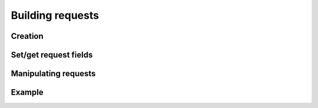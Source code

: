 -------------------------------------------------------------------------------
                               Building requests
-------------------------------------------------------------------------------

.. c:type:: enum tnt_iterator_t

    Custom iterator type

    * **TNT_ITER_EQ** - Equiality iterator
    * **TNT_ITER_REQ** - Revers equality iterator
    * **TNT_ITER_ALL** - Receive all elements
    * **TNT_ITER_LT** - Less than iterator
    * **TNT_ITER_LE** - Less or equal
    * **TNT_ITER_GE** - Greater or equal
    * **TNT_ITER_GT** - Greater than
    * **TNT_ITER_BITS_ALL_SET** - all specified bits are set (bitset specific)
    * **TNT_ITER_BITS_ANY_SET** - any specified bits are set (bitset specific)
    * **TNT_ITER_BITS_ALL_NOT_SET** - all specified bits are not (bitset specific)
    * **TNT_ITER_OVERLAP** - Search for tuples with overlapping rectangles (r-tree specific)
    * **TNT_ITER_NEIGHBOR** - Search of nearest neighbour (r-tree specific)

.. c:type:: enum tnt_request_type

    * **TNT_OP_SELECT**
    * **TNT_OP_INSERT**
    * **TNT_OP_REPLACE**
    * **TNT_OP_UPDATE**
    * **TNT_OP_DELETE**
    * **TNT_OP_CALL**
    * **TNT_OP_AUTH**
    * **TNT_OP_EVAL**
    * **TNT_OP_PING**

.. c:type:: struct tnt_request

    Base request object. It contains every part of request.]

    .. code-block:: c

        struct tnt_request {
            struct {
                uint32_t sync;
                enum tnt_request_type type;
            } hdr;
            uint32_t space_id;
            uint32_t index_id;
            uint32_t offset;
            uint32_t limit;
            enum tnt_iterator_t iterator;
            const char * key;
            const char * key_end;
            struct tnt_stream * key_object;
            const char * tuple;
            const char * tuple_end;
            struct tnt_stream * tuple_object;
            int foffset;
            int alloc;
            struct tnt_stream * stream;
        };

=====================================================================
                           Creation
=====================================================================

.. c:function:: struct tnt_request *tnt_request_init(struct tnt_request *req)

    Allocate and initialize request

.. c:function:: struct tnt_request *tnt_request_select(struct tnt_request *req)
                struct tnt_request *tnt_request_insert(struct tnt_request *req)
                struct tnt_request *tnt_request_replace(struct tnt_request *req)
                struct tnt_request *tnt_request_update(struct tnt_request *req)
                struct tnt_request *tnt_request_delete(struct tnt_request *req)
                struct tnt_request *tnt_request_call(struct tnt_request *req)
                struct tnt_request *tnt_request_auth(struct tnt_request *req)
                struct tnt_request *tnt_request_eval(struct tnt_request *req)
                struct tnt_request *tnt_request_upsert(struct tnt_request *req)
                struct tnt_request *tnt_request_ping(struct tnt_request *req)

    Shortcuts for initialization of requests

=====================================================================
                    Set/get request fields
=====================================================================

.. c:member:: uint32_t tnt_request.hdr.sync

    Number of request. It's set automatically when request is compiled.

.. c:member:: enum tnt_request_type tnt_request.hdr.type

    Type of request.

.. c:member:: uint32_t tnt_request.space_id;
              uint32_t tnt_request.index_id;
              uint32_t tnt_request.offset;
              uint32_t tnt_request.limit;
              int tnt_request.index_base;

    Field with specified values.

.. c:member:: enum tnt_iterator_t tnt_request.iterator

    Set request iterator type.

.. c:function:: int tnt_request_set_key(struct tnt_request *req, struct tnt_stream *obj)
                int tnt_request_set_key_format(struct tnt_request *req, const char *fmt, ...)

    Set key from stream object or make new key using :func:`tnt_object_vformat`.

    Returns ``-1`` if ``tnt_object_vformat`` fails.

.. c:function:: int tnt_request_set_tuple(struct tnt_request *req, struct tnt_stream *obj)
                int tnt_request_set_tuple_format(struct tnt_request *req, const char *fmt, ...)

    Set tuple from stream object or make new tuple using :func:`tnt_object_vformat`.

    * If operation is ``update``, then tuple is stream object with operations.
    * If operation is ``eval``/``call``, then tuple is stream object with arguments.

    Returns ``-1`` if ``tnt_object_vformat`` fails.

.. c:function:: int tnt_request_set_expr (struct tnt_request *req, const char *expr, size_t len)
                int tnt_request_set_exprz(struct tnt_request *req, const char *expr)

    Set expression for ``eval`` from string. If function ``<...>_exprz`` is
    used, then length is calculated using ``strlen(str)``.

    Returns ``-1`` if called not in ``expr`` command.

.. c:function:: int tnt_request_set_func (struct tnt_request *req, const char *func, size_t len)
                int tnt_request_set_funcz(struct tnt_request *req, const char *func)

    Set function for ``call`` from string. If function ``<...>_funcz`` is used,
    then length is calculated using ``strlen(str)``.

    Returns ``-1`` if called not in ``func`` command.

.. c:function:: int tnt_request_set_ops(struct tnt_request *req, struct tnt_stream *s)

    Set operations for ``update`` or ``upsert`` from stream object.

=====================================================================
                       Manipulating requests
=====================================================================

.. c:function:: tnt_request_compile(struct tnt_stream *s, struct tnt_request *req)

    Compile request into stream. If ``tnt_request_encode`` is used, then request
    is compiled into stream, that's pinned to it.

    Returns ``-1`` if bad command or can't write to stream or stream is not pinned.

.. c:function:: tnt_request_free(struct tnt_request *req)

    Free request object.

=====================================================================
                              Example
=====================================================================
